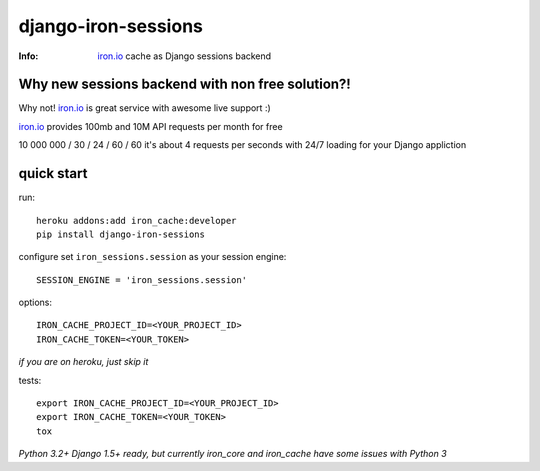 ====================
django-iron-sessions
====================

:Info: `iron.io <http://www.iron.io/>`_ cache as Django sessions backend

Why new sessions backend with non free solution?!
-------------------------------------------------

Why not! `iron.io <http://www.iron.io/>`_ is great service with
awesome live support :)

`iron.io <http://www.iron.io/>`_ provides 100mb and 10M API requests
per month for free


10 000 000 / 30 / 24 / 60 / 60 it's about 4 requests per seconds
with 24/7 loading for your Django appliction

quick start
-----------

run::

    heroku addons:add iron_cache:developer
    pip install django-iron-sessions

configure set ``iron_sessions.session`` as your session engine::

    SESSION_ENGINE = 'iron_sessions.session'

options::

    IRON_CACHE_PROJECT_ID=<YOUR_PROJECT_ID>
    IRON_CACHE_TOKEN=<YOUR_TOKEN>

*if you are on heroku, just skip it*

tests::

    export IRON_CACHE_PROJECT_ID=<YOUR_PROJECT_ID>
    export IRON_CACHE_TOKEN=<YOUR_TOKEN>
    tox

*Python 3.2+ Django 1.5+ ready,
but currently iron_core and iron_cache have some issues with Python 3*
